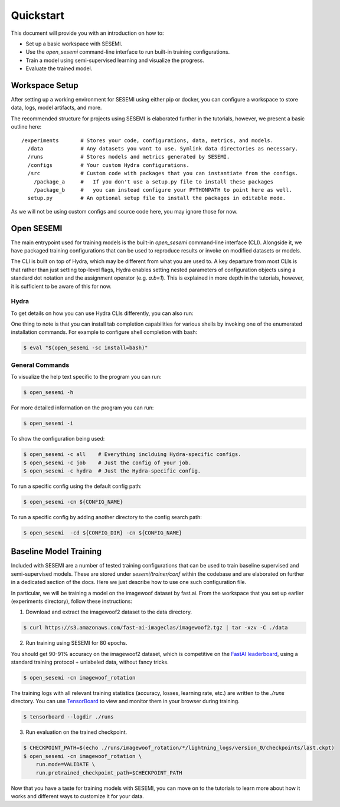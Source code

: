 ----------
Quickstart
----------

This document will provide you with an introduction on how to:

* Set up a basic workspace with SESEMI.
* Use the `open_sesemi` command-line interface to run built-in training configurations.
* Train a model using semi-supervised learning and visualize the progress.
* Evaluate the trained model.

..
  Audience

  * Have a high-level understanding of the different components of SESEMI.
  * Have installed SESEMI in a virtual environment and made sure that it works.

  Goal

  * Users have exposure to each component described in the overview.
  * Users know about the existence of the different training configurations
    that are built-in and how to inspect them via the command line.
  * Users are familiar with training a barebones model using a built-in config end-to-end.
  * Users know about how to configure a basic workspace for using SESEMI.
  * Reference the tutorials for further details.

  Outline

  * Workspace setup.
  * open_sesemi command-line description and inspection.
  * End-to-end training of semi-supervised baseline model (imagewang? or other dataset).
  * Visualization of the training logs.
  * Evaluation on a test set.

===============
Workspace Setup
===============

After setting up a working environment for SESEMI using either pip or docker,
you can configure a workspace to store data, logs, model artifacts, and more.

The recommended structure for projects using SESEMI is elaborated further in the tutorials,
however, we present a basic outline here::

  /experiments       # Stores your code, configurations, data, metrics, and models.
    /data            # Any datasets you want to use. Symlink data directories as necessary.
    /runs            # Stores models and metrics generated by SESEMI.
    /configs         # Your custom Hydra configurations.
    /src             # Custom code with packages that you can instantiate from the configs.
      /package_a     #   If you don't use a setup.py file to install these packages
      /package_b     #   you can instead configure your PYTHONPATH to point here as well.
    setup.py         # An optional setup file to install the packages in editable mode.

As we will not be using custom configs and source code here, you may ignore those for now.

===========
Open SESEMI
===========

The main entrypoint used for training models is the built-in `open_sesemi` command-line interface (CLI).
Alongside it, we have packaged training configurations that can be used to reproduce results
or invoke on modified datasets or models.

The CLI is built on top of Hydra, which may be different from what you are used to.
A key departure from most CLIs is that rather than just setting top-level flags,
Hydra enables setting nested parameters of configuration objects using a standard dot notation and the
assignment operator (e.g. `a.b=1`). This is explained in more depth in the tutorials, however,
it is sufficient to be aware of this for now.

^^^^^
Hydra
^^^^^

To get details on how you can use Hydra CLIs differently, you can also run:

.. command-output:: open_sesemi --hydra-help

One thing to note is that you can install tab completion capabilities for various shells by invoking one
of the enumerated installation commands. For example to configure shell completion with bash:

.. code-block:: Bash

  $ eval "$(open_sesemi -sc install=bash)"

^^^^^^^^^^^^^^^^
General Commands
^^^^^^^^^^^^^^^^

To visualize the help text specific to the program you can run:

.. code-block:: bash

  $ open_sesemi -h

For more detailed information on the program you can run:

.. code-block:: bash

  $ open_sesemi -i

To show the configuration being used:

.. code-block:: bash

  $ open_sesemi -c all    # Everything inclduing Hydra-specific configs.
  $ open_sesemi -c job    # Just the config of your job.
  $ open_sesemi -c hydra  # Just the Hydra-specific config.

To run a specific config using the default config path:

.. code-block:: bash

  $ open_sesemi -cn ${CONFIG_NAME}

To run a specific config by adding another directory to the config search path:

.. code-block:: bash

  $ open_sesemi  -cd ${CONFIG_DIR} -cn ${CONFIG_NAME}

=======================
Baseline Model Training
=======================

Included with SESEMI are a number of tested training configurations that can be used to
train baseline supervised and semi-supervised models. These are stored
under `sesemi/trainer/conf` within the codebase and are elaborated on further in a dedicated section of the docs.
Here we just describe how to use one such configuration file.

In particular, we will be training a model on the imagewoof dataset by fast.ai.
From the workspace that you set up earlier (experiments directory), follow these instructions:

1. Download and extract the imagewoof2 dataset to the data directory.

.. code-block:: bash

  $ curl https://s3.amazonaws.com/fast-ai-imageclas/imagewoof2.tgz | tar -xzv -C ./data

2. Run training using SESEMI for 80 epochs.

You should get 90-91% accuracy on the imagewoof2 dataset, which is competitive on the `FastAI leaderboard <https://github.com/fastai/imagenette#imagewoof-leaderboard>`_, using a standard training protocol + unlabeled data, without fancy tricks.

.. code-block:: bash

  $ open_sesemi -cn imagewoof_rotation

The training logs with all relevant training statistics (accuracy, losses, learning rate, etc.) are written to the `./runs` directory. You can use `TensorBoard <https://www.tensorflow.org/tensorboard>`_ to view and monitor them in your browser during training.
  
.. code-block:: bash

  $ tensorboard --logdir ./runs
    
3. Run evaluation on the trained checkpoint.

.. code-block:: bash

  $ CHECKPOINT_PATH=$(echo ./runs/imagewoof_rotation/*/lightning_logs/version_0/checkpoints/last.ckpt)
  $ open_sesemi -cn imagewoof_rotation \
      run.mode=VALIDATE \
      run.pretrained_checkpoint_path=$CHECKPOINT_PATH

Now that you have a taste for training models with SESEMI, you can move on to the tutorials to
learn more about how it works and different ways to customize it for your data.